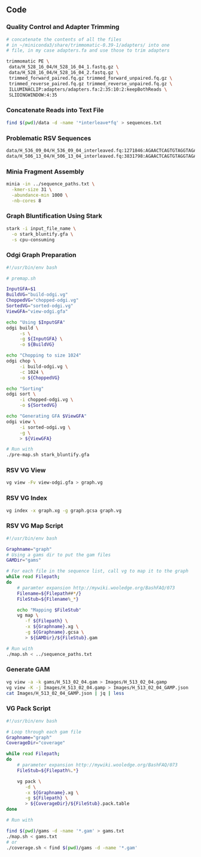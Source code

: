 #+LATEX: \begin{appendices}
** Code

*** Quality Control and Adapter Trimming
#+BEGIN_SRC bash
# concatenate the contents of all the files
# in ~/miniconda3/share/trimmomatic-0.39-1/adapters/ into one
# file, in my case adapters.fa and use those to trim adapters

trimmomatic PE \
 data/H_528_16_04/H_528_16_04_1.fastq.gz \
 data/H_528_16_04/H_528_16_04_2.fastq.gz \
 trimmed_forward_paired.fq.gz trimmed_forward_unpaired.fq.gz \
 trimmed_reverse_paired.fq.gz trimmed_reverse_unpaired.fq.gz \
 ILLUMINACLIP:adapters/adapters.fa:2:35:10:2:keepBothReads \
 SLIDINGWINDOW:4:35
#+END_SRC

*** Concatenate Reads into Text File
#+BEGIN_SRC bash
find $(pwd)/data -d -name '*interleave*fq' > sequences.txt
#+END_SRC

*** Problematic RSV Sequences
#+BEGIN_SRC bash
data/H_536_09_04/H_536_09_04_interleaved.fq:1271846:AGAACTCAGTGTAGGTAGAATGGTTGGCTGATCAATATCTCTAATGATTTTGGTCTGTGAATCAACTGTCATAAGAGAATTCTATCAAAGTTGAATTCCGAATCCTTGGGTCAATGACTGGGTGCACCCATTCTTCTAATGTGCTCTGTC
data/H_506_13_04/H_506_13_04_interleaved.fq:3831798:AGAACTCAGTGTAGGTAGAATGGTTGGCTGAGTAGGTAGATGGAGGCAGGTGCATGTGTGATGGGAAGTGTGGTGACGGGTTGTGTGGGCACACGGGATGAGGCGCAGATGGCTGGGGGTTTGGGAGGGGAATGGGTGGGAGAAGGAGGC
#+END_SRC

*** Minia Fragment Assembly
#+BEGIN_SRC bash
minia -in ../sequence_paths.txt \
  -kmer-size 31 \
  -abundance-min 1000 \
  -nb-cores 8
#+END_SRC

*** Graph Bluntification Using Stark
#+BEGIN_SRC bash
stark -i input_file_name \
  -o stark_bluntify.gfa \
  -s cpu-consuming
#+END_SRC

*** Odgi Graph Preparation
#+BEGIN_SRC bash
#!/usr/bin/env bash

# premap.sh

InputGFA=$1
BuildVG="build-odgi.vg"
ChoppedVG="chopped-odgi.vg"
SortedVG="sorted-odgi.vg"
ViewGFA="view-odgi.gfa"

echo "Using $InputGFA"
odgi build \
     -s \
     -g ${InputGFA} \
     -o ${BuildVG}

echo "Chopping to size 1024"
odgi chop \
     -i build-odgi.vg \
     -c 1024 \
     -o ${ChoppedVG}

echo "Sorting"
odgi sort \
     -i chopped-odgi.vg \
     -o ${SortedVG}

echo "Generating GFA $ViewGFA"
odgi view \
     -i sorted-odgi.vg \
     -g \
     > ${ViewGFA}

# Run with
./pre-map.sh stark_bluntify.gfa
#+END_SRC

*** RSV VG View
#+BEGIN_SRC bash
vg view -Fv view-odgi.gfa > graph.vg
#+END_SRC

*** RSV VG Index
#+BEGIN_SRC bash
vg index -x graph.xg -g graph.gcsa graph.vg
#+END_SRC

*** RSV VG Map Script
#+BEGIN_SRC bash
#!/usr/bin/env bash

Graphname="graph"
# Using a gams dir to put the gam files
GAMDir="gams"

# For each file in the sequence list, call vg to map it to the graph
while read Filepath;
do
    # paramter expansion http://mywiki.wooledge.org/BashFAQ/073
    Filename=${Filepath##*/}
    FileStub=${Filename%_*}

    echo "Mapping $FileStub"
    vg map \
       -f ${Filepath} \
       -x ${Graphname}.xg \
       -g ${Graphname}.gcsa \
       > ${GAMDir}/${FileStub}.gam

# Run with
./map.sh < ../sequence_paths.txt
#+END_SRC

*** Generate GAM
#+BEGIN_SRC bash
vg view -a -k gams/H_513_02_04.gam > Images/H_513_02_04.gamp
vg view -K -j Images/H_513_02_04.gamp > Images/H_513_02_04_GAMP.json
cat Images/H_513_02_04_GAMP.json | jq | less
#+END_SRC

*** VG Pack Script
#+BEGIN_SRC bash
#!/usr/bin/env bash

# Loop through each gam file
Graphname="graph"
CoverageDir="coverage"

while read Filepath;
do
    # parameter expansion http://mywiki.wooledge.org/BashFAQ/073
    FileStub=${Filepath%.*}

    vg pack \
       -d \
       -x ${Graphname}.xg \
       -g ${Filepath} \
       > ${CoverageDir}/${FileStub}.pack.table
done

# Run with

find $(pwd)/gams -d -name '*.gam' > gams.txt
./map.sh < gams.txt
# or
./coverage.sh < find $(pwd)/gams -d -name '*.gam'
#+END_SRC



